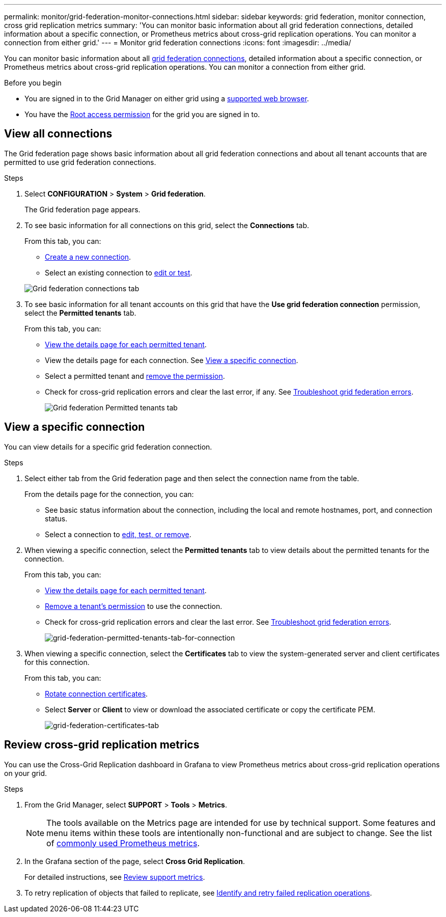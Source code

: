 ---
permalink: monitor/grid-federation-monitor-connections.html
sidebar: sidebar
keywords: grid federation, monitor connection, cross grid replication metrics
summary: 'You can monitor basic information about all grid federation connections, detailed information about a specific connection, or Prometheus metrics about cross-grid replication operations. You can monitor a connection from either grid.'
---
= Monitor grid federation connections
:icons: font
:imagesdir: ../media/

[.lead]
You can monitor basic information about all link:../admin/grid-federation-overview.html[grid federation connections], detailed information about a specific connection, or Prometheus metrics about cross-grid replication operations. You can monitor a connection from either grid.

.Before you begin

* You are signed in to the Grid Manager on either grid using a link:../admin/web-browser-requirements.html[supported web browser].
* You have the link:../admin/admin-group-permissions.html[Root access permission] for the grid you are signed in to. 

== View all connections

The Grid federation page shows basic information about all grid federation connections and about all tenant accounts that are permitted to use grid federation connections.

.Steps

. Select *CONFIGURATION* > *System* > *Grid federation*.
+
The Grid federation page appears. 

. To see basic information for all connections on this grid, select the *Connections* tab.
+
From this tab, you can:

** link:../admin/grid-federation-create-connection.html[Create a new connection].
** Select an existing connection to link:../admin/grid-federation-manage-connection.html[edit or test].

+
image::../media/grid-federation-connections-tab.png[Grid federation connections tab]

. To see basic information for all tenant accounts on this grid that have the *Use grid federation connection* permission, select the *Permitted tenants* tab.
+
From this tab, you can:

** link:../monitor/monitoring-tenant-activity.html[View the details page for each permitted tenant].
** View the details page for each connection. See <<view-specific-connection, View a specific connection>>.
** Select a permitted tenant and link:../admin/grid-federation-manage-tenants.html[remove the permission].
** Check for cross-grid replication errors and clear the last error, if any. See link:../admin/grid-federation-troubleshoot.html[Troubleshoot grid federation errors].
+
image::../media/grid-federation-permitted-tenants-tab.png[Grid federation Permitted tenants tab]

== [[view-specific-connection]]View a specific connection
You can view details for a specific grid federation connection.

.Steps

. Select either tab from the Grid federation page and then select the connection name from the table.
+
From the details page for the connection, you can:

** See basic status information about the connection, including the local and remote hostnames, port, and connection status.

** Select a connection to link:../admin/grid-federation-manage-connection.html[edit, test, or remove].

. When viewing a specific connection, select the *Permitted tenants* tab to view details about the permitted tenants for the connection.
+
From this tab, you can:

** link:../monitor/monitoring-tenant-activity.html[View the details page for each permitted tenant]. 

** link:../admin/grid-federation-manage-tenants.html[Remove a tenant's permission] to use the connection.

** Check for cross-grid replication errors and clear the last error. See link:../admin/grid-federation-troubleshoot.html[Troubleshoot grid federation errors].
+
image::../media/grid-federation-permitted-tenants-tab-for-connection.png[grid-federation-permitted-tenants-tab-for-connection]

. When viewing a specific connection, select the *Certificates* tab to view the system-generated server and client certificates for this connection.
+
From this tab, you can:

** link:../admin/grid-federation-manage-connection.html[Rotate connection certificates].

** Select *Server* or *Client* to view or download the associated certificate or copy the certificate PEM.
+
image::../media/grid-federation-certificates-tab.png[grid-federation-certificates-tab]

== Review cross-grid replication metrics

You can use the Cross-Grid Replication dashboard in Grafana to view Prometheus metrics about cross-grid replication operations on your grid.

.Steps

. From the Grid Manager, select *SUPPORT* > *Tools* > *Metrics*.
+
NOTE: The tools available on the Metrics page are intended for use by technical support. Some features and menu items within these tools are intentionally non-functional and are subject to change. See the list of link:../monitor/commonly-used-prometheus-metrics.html[commonly used Prometheus metrics].

. In the Grafana section of the page, select *Cross Grid Replication*. 
+

For detailed instructions, see link:../monitor/reviewing-support-metrics.html[Review support metrics].

. To retry replication of objects that failed to replicate, see link:../admin/grid-federation-retry-failed-replication.html[Identify and retry failed replication operations].  
